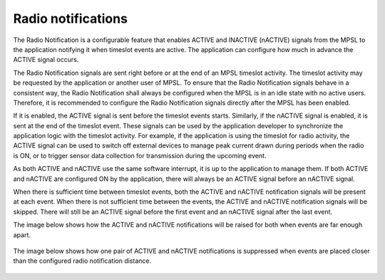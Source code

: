 .. _mpsl_radio_notification:

Radio notifications
###################

The Radio Notification is a configurable feature that enables ACTIVE and INACTIVE (nACTIVE) signals from the MPSL to the application notifying it when timeslot events are active.
The application can configure how much in advance the ACTIVE signal occurs.

The Radio Notification signals are sent right before or at the end of an MPSL timeslot activity.
The timeslot activity may be requested by the application or another user of MPSL.
To ensure that the Radio Notification signals behave in a consistent way, the Radio Notification shall always be configured when the MPSL is in an idle state with no active users.
Therefore, it is recommended to configure the Radio Notification signals directly after the MPSL has been enabled.

If it is enabled, the ACTIVE signal is sent before the timeslot events starts.
Similarly, if the nACTIVE signal is enabled, it is sent at the end of the timeslot event.
These signals can be used by the application developer to synchronize the application logic with the timeslot activity.
For example, if the application is using the timeslot for radio activity, the ACTIVE signal can be used to switch off external devices to manage peak current drawn during periods when the radio is ON,
or to trigger sensor data collection for transmission during the upcoming event.

As both ACTIVE and nACTIVE use the same software interrupt, it is up to the application to manage them.
If both ACTIVE and nACTIVE are configured ON by the application, there will always be an ACTIVE signal before an nACTIVE signal.

When there is sufficient time between timeslot events, both the ACTIVE and nACTIVE notification signals will be present at each event.
When there is not sufficient time between the events, the ACTIVE and nACTIVE notification signals will be skipped.
There will still be an ACTIVE signal before the first event and an nACTIVE signal after the last event.

The image below shows how the ACTIVE and nACTIVE notifications will be raised for both when events are far enough apart.

.. figure:: pic/radio_notification_two_events.svg

The image below shows how one pair of ACTIVE and nACTIVE notifications is suppressed when events are placed closer than the configured radio notification distance.

.. figure:: pic/radio_notification_two_events_too_close.svg

